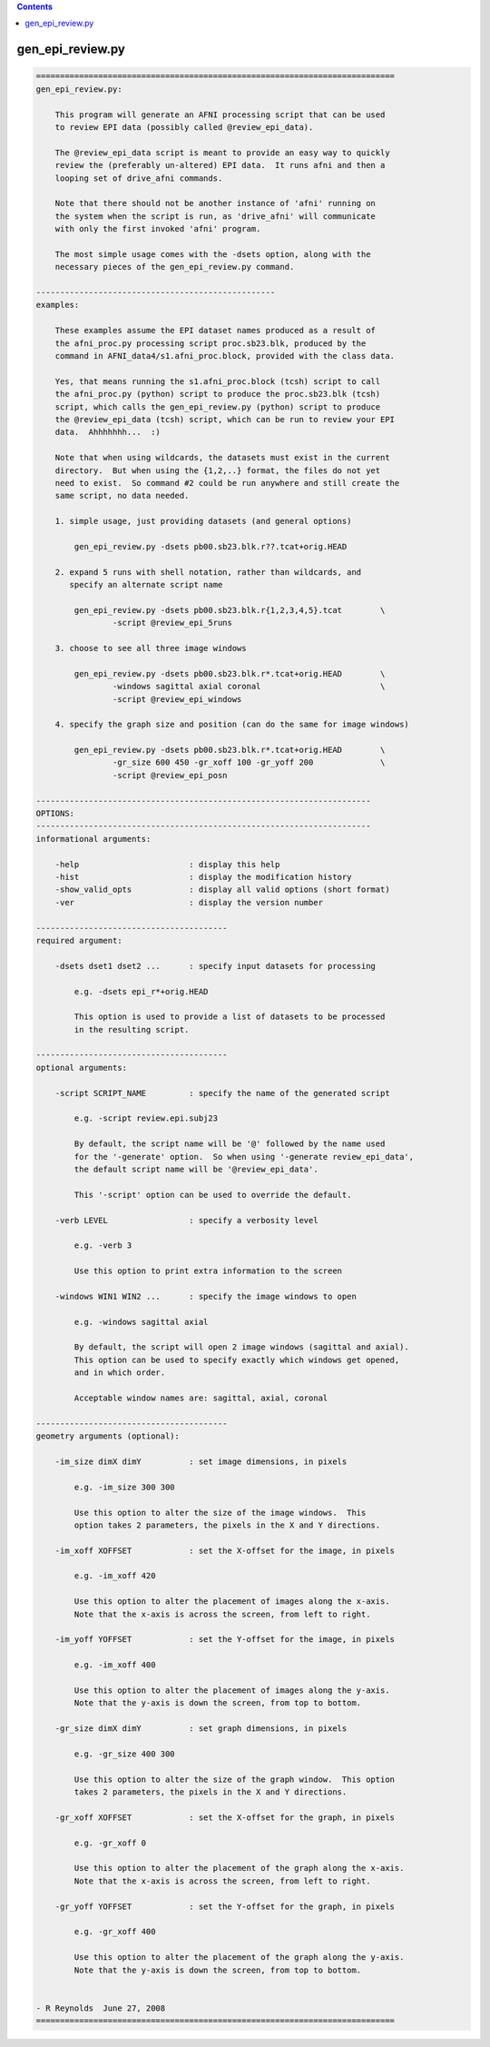 .. contents:: 
    :depth: 4 

*****************
gen_epi_review.py
*****************

.. code-block:: none

    
    ===========================================================================
    gen_epi_review.py:
    
        This program will generate an AFNI processing script that can be used
        to review EPI data (possibly called @review_epi_data).
    
        The @review_epi_data script is meant to provide an easy way to quickly
        review the (preferably un-altered) EPI data.  It runs afni and then a
        looping set of drive_afni commands.
    
        Note that there should not be another instance of 'afni' running on
        the system when the script is run, as 'drive_afni' will communicate
        with only the first invoked 'afni' program.
    
        The most simple usage comes with the -dsets option, along with the
        necessary pieces of the gen_epi_review.py command.
    
    --------------------------------------------------
    examples:
    
        These examples assume the EPI dataset names produced as a result of
        the afni_proc.py processing script proc.sb23.blk, produced by the
        command in AFNI_data4/s1.afni_proc.block, provided with the class data.
    
        Yes, that means running the s1.afni_proc.block (tcsh) script to call
        the afni_proc.py (python) script to produce the proc.sb23.blk (tcsh)
        script, which calls the gen_epi_review.py (python) script to produce
        the @review_epi_data (tcsh) script, which can be run to review your EPI 
        data.  Ahhhhhhh...  :)
    
        Note that when using wildcards, the datasets must exist in the current
        directory.  But when using the {1,2,..} format, the files do not yet
        need to exist.  So command #2 could be run anywhere and still create the
        same script, no data needed.
    
        1. simple usage, just providing datasets (and general options)
    
            gen_epi_review.py -dsets pb00.sb23.blk.r??.tcat+orig.HEAD
    
        2. expand 5 runs with shell notation, rather than wildcards, and
           specify an alternate script name
    
            gen_epi_review.py -dsets pb00.sb23.blk.r{1,2,3,4,5}.tcat        \
                    -script @review_epi_5runs
    
        3. choose to see all three image windows
    
            gen_epi_review.py -dsets pb00.sb23.blk.r*.tcat+orig.HEAD        \
                    -windows sagittal axial coronal                         \
                    -script @review_epi_windows
    
        4. specify the graph size and position (can do the same for image windows)
    
            gen_epi_review.py -dsets pb00.sb23.blk.r*.tcat+orig.HEAD        \
                    -gr_size 600 450 -gr_xoff 100 -gr_yoff 200              \
                    -script @review_epi_posn
    
    ----------------------------------------------------------------------
    OPTIONS:
    ----------------------------------------------------------------------
    informational arguments:
    
        -help                       : display this help
        -hist                       : display the modification history
        -show_valid_opts            : display all valid options (short format)
        -ver                        : display the version number
    
    ----------------------------------------
    required argument:
    
        -dsets dset1 dset2 ...      : specify input datasets for processing
    
            e.g. -dsets epi_r*+orig.HEAD
    
            This option is used to provide a list of datasets to be processed
            in the resulting script.
    
    ----------------------------------------
    optional arguments:
    
        -script SCRIPT_NAME         : specify the name of the generated script
    
            e.g. -script review.epi.subj23
    
            By default, the script name will be '@' followed by the name used
            for the '-generate' option.  So when using '-generate review_epi_data',
            the default script name will be '@review_epi_data'.
    
            This '-script' option can be used to override the default.
    
        -verb LEVEL                 : specify a verbosity level
    
            e.g. -verb 3
    
            Use this option to print extra information to the screen
    
        -windows WIN1 WIN2 ...      : specify the image windows to open
    
            e.g. -windows sagittal axial
    
            By default, the script will open 2 image windows (sagittal and axial).
            This option can be used to specify exactly which windows get opened,
            and in which order.
    
            Acceptable window names are: sagittal, axial, coronal
    
    ----------------------------------------
    geometry arguments (optional):
    
        -im_size dimX dimY          : set image dimensions, in pixels
    
            e.g. -im_size 300 300
    
            Use this option to alter the size of the image windows.  This
            option takes 2 parameters, the pixels in the X and Y directions.
    
        -im_xoff XOFFSET            : set the X-offset for the image, in pixels
    
            e.g. -im_xoff 420
    
            Use this option to alter the placement of images along the x-axis.
            Note that the x-axis is across the screen, from left to right.
    
        -im_yoff YOFFSET            : set the Y-offset for the image, in pixels
    
            e.g. -im_xoff 400
    
            Use this option to alter the placement of images along the y-axis.
            Note that the y-axis is down the screen, from top to bottom.
    
        -gr_size dimX dimY          : set graph dimensions, in pixels
    
            e.g. -gr_size 400 300
    
            Use this option to alter the size of the graph window.  This option
            takes 2 parameters, the pixels in the X and Y directions.
    
        -gr_xoff XOFFSET            : set the X-offset for the graph, in pixels
    
            e.g. -gr_xoff 0
    
            Use this option to alter the placement of the graph along the x-axis.
            Note that the x-axis is across the screen, from left to right.
    
        -gr_yoff YOFFSET            : set the Y-offset for the graph, in pixels
    
            e.g. -gr_xoff 400
    
            Use this option to alter the placement of the graph along the y-axis.
            Note that the y-axis is down the screen, from top to bottom.
    
    
    - R Reynolds  June 27, 2008
    ===========================================================================
